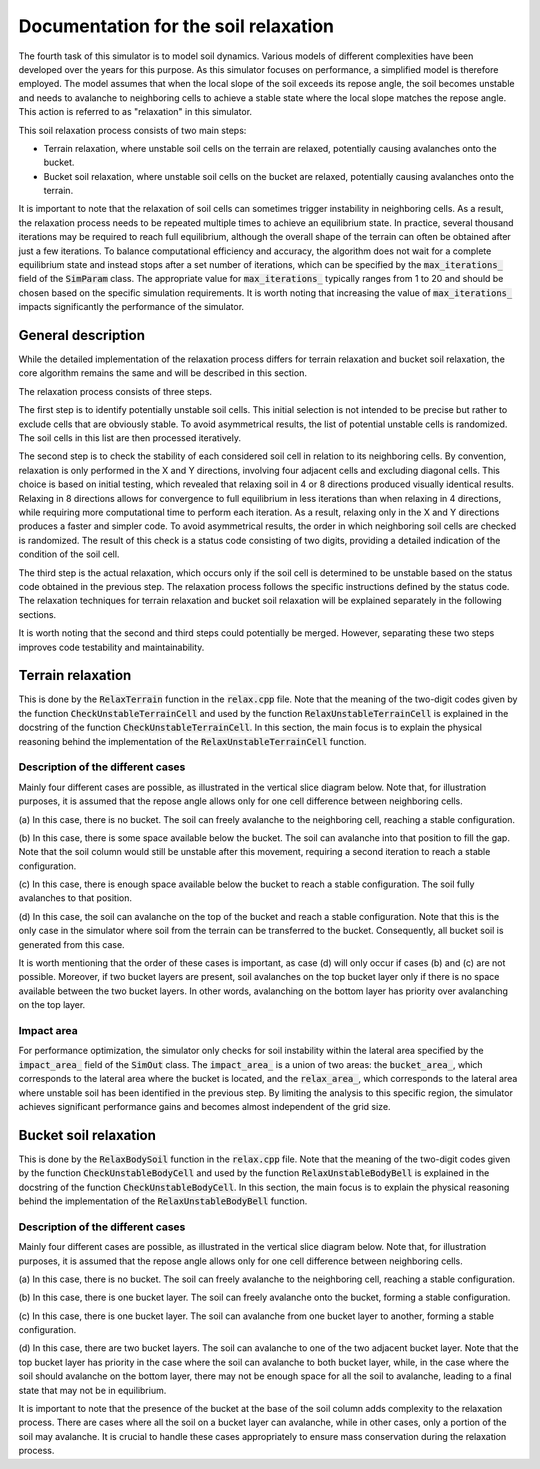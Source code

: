 .. _relax:

Documentation for the soil relaxation
=====================================

The fourth task of this simulator is to model soil dynamics.
Various models of different complexities have been developed over the years for this purpose.
As this simulator focuses on performance, a simplified model is therefore employed.
The model assumes that when the local slope of the soil exceeds its repose angle, the soil becomes unstable and needs to avalanche to neighboring cells to achieve a stable state where the local slope matches the repose angle.
This action is referred to as "relaxation" in this simulator.

This soil relaxation process consists of two main steps:

* Terrain relaxation, where unstable soil cells on the terrain are relaxed, potentially causing avalanches onto the bucket.
* Bucket soil relaxation, where unstable soil cells on the bucket are relaxed, potentially causing avalanches onto the terrain.

It is important to note that the relaxation of soil cells can sometimes trigger instability in neighboring cells.
As a result, the relaxation process needs to be repeated multiple times to achieve an equilibrium state.
In practice, several thousand iterations may be required to reach full equilibrium, although the overall shape of the terrain can often be obtained after just a few iterations.
To balance computational efficiency and accuracy, the algorithm does not wait for a complete equilibrium state and instead stops after a set number of iterations, which can be specified by the :code:`max_iterations_` field of the :code:`SimParam` class.
The appropriate value for :code:`max_iterations_` typically ranges from 1 to 20 and should be chosen based on the specific simulation requirements.
It is worth noting that increasing the value of :code:`max_iterations_` impacts significantly the performance of the simulator.

General description
-------------------

While the detailed implementation of the relaxation process differs for terrain relaxation and bucket soil relaxation, the core algorithm remains the same and will be described in this section.

The relaxation process consists of three steps.

The first step is to identify potentially unstable soil cells.
This initial selection is not intended to be precise but rather to exclude cells that are obviously stable.
To avoid asymmetrical results, the list of potential unstable cells is randomized.
The soil cells in this list are then processed iteratively.

The second step is to check the stability of each considered soil cell in relation to its neighboring cells.
By convention, relaxation is only performed in the X and Y directions, involving four adjacent cells and excluding diagonal cells.
This choice is based on initial testing, which revealed that relaxing soil in 4 or 8 directions produced visually identical results.
Relaxing in 8 directions allows for convergence to full equilibrium in less iterations than when relaxing in 4 directions, while requiring more computational time to perform each iteration.
As a result, relaxing only in the X and Y directions produces a faster and simpler code.
To avoid asymmetrical results, the order in which neighboring soil cells are checked is randomized.
The result of this check is a status code consisting of two digits, providing a detailed indication of the condition of the soil cell.

The third step is the actual relaxation, which occurs only if the soil cell is determined to be unstable based on the status code obtained in the previous step.
The relaxation process follows the specific instructions defined by the status code.
The relaxation techniques for terrain relaxation and bucket soil relaxation will be explained separately in the following sections.

It is worth noting that the second and third steps could potentially be merged.
However, separating these two steps improves code testability and maintainability.

Terrain relaxation
------------------

This is done by the :code:`RelaxTerrain` function in the :code:`relax.cpp` file.
Note that the meaning of the two-digit codes given by the function :code:`CheckUnstableTerrainCell` and used by the function :code:`RelaxUnstableTerrainCell` is explained in the docstring of the function :code:`CheckUnstableTerrainCell`.
In this section, the main focus is to explain the physical reasoning behind the implementation of the :code:`RelaxUnstableTerrainCell` function.

Description of the different cases
^^^^^^^^^^^^^^^^^^^^^^^^^^^^^^^^^^

Mainly four different cases are possible, as illustrated in the vertical slice diagram below.
Note that, for illustration purposes, it is assumed that the repose angle allows only for one cell difference between
neighboring cells.

.. image:: _asset/relax_terrain.png

(a) In this case, there is no bucket.
The soil can freely avalanche to the neighboring cell, reaching a stable configuration.

(b) In this case, there is some space available below the bucket.
The soil can avalanche into that position to fill the gap.
Note that the soil column would still be unstable after this movement, requiring a second iteration to reach a stable configuration.

(c) In this case, there is enough space available below the bucket to reach a stable configuration.
The soil fully avalanches to that position.

(d) In this case, the soil can avalanche on the top of the bucket and reach a stable configuration.
Note that this is the only case in the simulator where soil from the terrain can be transferred to the bucket.
Consequently, all bucket soil is generated from this case.

It is worth mentioning that the order of these cases is important, as case (d) will only occur if cases (b) and (c) are not possible.
Moreover, if two bucket layers are present, soil avalanches on the top bucket layer only if there is no space available between the two bucket layers.
In other words, avalanching on the bottom layer has priority over avalanching on the top layer.

Impact area
^^^^^^^^^^^

For performance optimization, the simulator only checks for soil instability within the lateral area specified by the :code:`impact_area_` field of the :code:`SimOut` class.
The :code:`impact_area_` is a union of two areas: the :code:`bucket_area_`, which corresponds to the lateral area where the bucket is located, and the :code:`relax_area_`, which corresponds to the lateral area where unstable soil has been identified in the previous step.
By limiting the analysis to this specific region, the simulator achieves significant performance gains and becomes almost independent of the grid size.

Bucket soil relaxation
----------------------

This is done by the :code:`RelaxBodySoil` function in the :code:`relax.cpp` file.
Note that the meaning of the two-digit codes given by the function :code:`CheckUnstableBodyCell` and used by the function :code:`RelaxUnstableBodyBell` is explained in the docstring of the function :code:`CheckUnstableBodyCell`.
In this section, the main focus is to explain the physical reasoning behind the implementation of the :code:`RelaxUnstableBodyBell` function.

Description of the different cases
^^^^^^^^^^^^^^^^^^^^^^^^^^^^^^^^^^

Mainly four different cases are possible, as illustrated in the vertical slice diagram below.
Note that, for illustration purposes, it is assumed that the repose angle allows only for one cell difference between
neighboring cells.

.. image:: _asset/relax_body_soil.png

(a) In this case, there is no bucket.
The soil can freely avalanche to the neighboring cell, reaching a stable configuration.

(b) In this case, there is one bucket layer.
The soil can freely avalanche onto the bucket, forming a stable configuration.

(c) In this case, there is one bucket layer.
The soil can avalanche from one bucket layer to another, forming a stable configuration.

(d) In this case, there are two bucket layers.
The soil can avalanche to one of the two adjacent bucket layer.
Note that the top bucket layer has priority in the case where the soil can avalanche to both bucket layer, while, in the case where the soil should avalanche on the bottom layer, there may not be enough space for all the soil to avalanche, leading to a final state that may not be in equilibrium.

It is important to note that the presence of the bucket at the base of the soil column adds complexity to the relaxation process.
There are cases where all the soil on a bucket layer can avalanche, while in other cases, only a portion of the soil may avalanche.
It is crucial to handle these cases appropriately to ensure mass conservation during the relaxation process.
